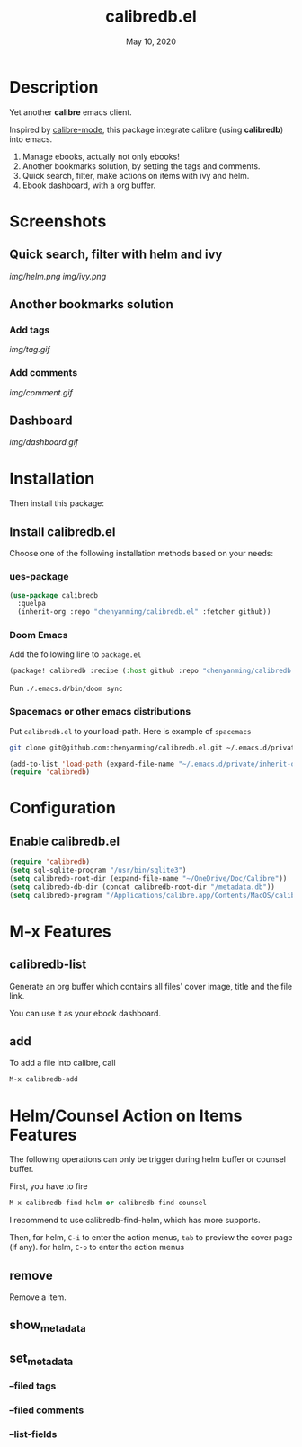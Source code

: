 #+TITLE:   calibredb.el
#+DATE:    May 10, 2020
#+SINCE:   <replace with next tagged release version>
#+STARTUP: inlineimages nofold

* Table of Contents :TOC_3:noexport:
- [[#description][Description]]
- [[#screenshots][Screenshots]]
  - [[#quick-search-filter-with-helm-and-ivy][Quick search, filter with helm and ivy]]
  - [[#another-bookmarks-solution][Another bookmarks solution]]
    - [[#add-tags][Add tags]]
    - [[#add-comments][Add comments]]
  - [[#dashboard][Dashboard]]
- [[#installation][Installation]]
  - [[#install-calibredbel][Install calibredb.el]]
    - [[#ues-package][ues-package]]
    - [[#doom-emacs][Doom Emacs]]
    - [[#spacemacs-or-other-emacs-distributions][Spacemacs or other emacs distributions]]
- [[#configuration][Configuration]]
  - [[#enable-calibredbel][Enable calibredb.el]]
- [[#m-x-features][M-x Features]]
  - [[#calibredb-list][calibredb-list]]
  - [[#add][add]]
- [[#helmcounsel-action-on-items-features][Helm/Counsel Action on Items Features]]
  - [[#remove][remove]]
  - [[#show_metadata][show_metadata]]
  - [[#set_metadata][set_metadata]]
    - [[#--filed-tags][--filed tags]]
    - [[#--filed-comments][--filed comments]]
    - [[#--list-fields][--list-fields]]

* Description
Yet another *calibre* emacs client.

Inspired by [[# https://github.com/whacked/calibre-mode][calibre-mode]], this package integrate calibre (using *calibredb*) into emacs.

1. Manage ebooks, actually not only ebooks!
2. Another bookmarks solution, by setting the tags and comments.
3. Quick search, filter, make actions on items with ivy and helm.
4. Ebook dashboard, with a org buffer.

* Screenshots
** Quick search, filter with helm and ivy
[[img/helm.png]]
[[img/ivy.png]]
** Another bookmarks solution
*** Add tags
[[img/tag.gif]]
*** Add comments
[[img/comment.gif]]
** Dashboard
[[img/dashboard.gif]]

* Installation

Then install this package:

** Install calibredb.el
Choose one of the following installation methods based on your needs:

*** ues-package

#+BEGIN_SRC emacs-lisp
(use-package calibredb
  :quelpa
  (inherit-org :repo "chenyanming/calibredb.el" :fetcher github))
#+END_SRC

*** Doom Emacs
Add the following line to =package.el=
#+BEGIN_SRC emacs-lisp
(package! calibredb :recipe (:host github :repo "chenyanming/calibredb.el"))
#+END_SRC

Run =./.emacs.d/bin/doom sync=

*** Spacemacs or other emacs distributions
Put =calibredb.el= to your load-path. Here is example of ~spacemacs~

#+BEGIN_SRC sh
git clone git@github.com:chenyanming/calibredb.el.git ~/.emacs.d/private/calibredb.el
#+END_SRC

#+BEGIN_SRC emacs-lisp
(add-to-list 'load-path (expand-file-name "~/.emacs.d/private/inherit-org"))
(require 'calibredb)
#+END_SRC

* Configuration

** Enable calibredb.el

#+BEGIN_SRC emacs-lisp
(require 'calibredb)
(setq sql-sqlite-program "/usr/bin/sqlite3")
(setq calibredb-root-dir (expand-file-name "~/OneDrive/Doc/Calibre"))
(setq calibredb-db-dir (concat calibredb-root-dir "/metadata.db"))
(setq calibredb-program "/Applications/calibre.app/Contents/MacOS/calibredb")
#+END_SRC

* M-x Features
** calibredb-list
Generate an org buffer which contains all files' cover image, title and the file link.

You can use it as your ebook dashboard.

** add
To add a file into calibre, call
#+BEGIN_SRC emacs-lisp
M-x calibredb-add
#+END_SRC

* Helm/Counsel Action on Items Features
The following operations can only be trigger during helm buffer or counsel buffer.

First, you have to fire
#+BEGIN_SRC emacs-lisp
M-x calibredb-find-helm or calibredb-find-counsel
#+END_SRC

I recommend to use calibredb-find-helm, which has more supports.

Then,
for helm, =C-i= to enter the action menus, =tab= to preview the cover page (if any).
for helm, =C-o= to enter the action menus

** remove
Remove a item.

** show_metadata

** set_metadata
*** --filed tags
*** --filed comments
*** --list-fields
